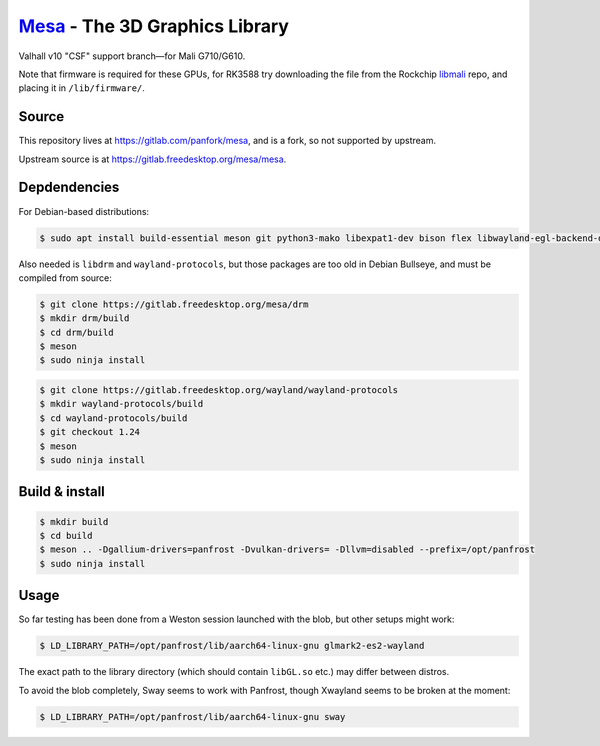 `Mesa <https://mesa3d.org>`_ - The 3D Graphics Library
======================================================

Valhall v10 "CSF" support branch—for Mali G710/G610.

Note that firmware is required for these GPUs, for RK3588 try
downloading the file from the Rockchip `libmali
<https://github.com/JeffyCN/rockchip_mirrors/tree/libmali/firmware/g610>`_
repo, and placing it in ``/lib/firmware/``.

Source
------

This repository lives at https://gitlab.com/panfork/mesa, and is a
fork, so not supported by upstream.

Upstream source is at https://gitlab.freedesktop.org/mesa/mesa.

Depdendencies
-------------

For Debian-based distributions:

.. code-block:: sh

  $ sudo apt install build-essential meson git python3-mako libexpat1-dev bison flex libwayland-egl-backend-dev libxext-dev libxfixes-dev libxcb-glx0-dev libxcb-shm0-dev libxcb-dri2-0-dev libxcb-dri3-dev libxcb-present-dev libxshmfence-dev libxxf86vm-dev libxrandr-dev

Also needed is ``libdrm`` and ``wayland-protocols``, but those
packages are too old in Debian Bullseye, and must be compiled from
source:

.. code-block:: sh

  $ git clone https://gitlab.freedesktop.org/mesa/drm
  $ mkdir drm/build
  $ cd drm/build
  $ meson
  $ sudo ninja install

.. code-block:: sh

  $ git clone https://gitlab.freedesktop.org/wayland/wayland-protocols
  $ mkdir wayland-protocols/build
  $ cd wayland-protocols/build
  $ git checkout 1.24
  $ meson
  $ sudo ninja install

Build & install
---------------

.. code-block:: sh

  $ mkdir build
  $ cd build
  $ meson .. -Dgallium-drivers=panfrost -Dvulkan-drivers= -Dllvm=disabled --prefix=/opt/panfrost
  $ sudo ninja install

Usage
-----

So far testing has been done from a Weston session launched with the
blob, but other setups might work:

.. code-block:: sh

  $ LD_LIBRARY_PATH=/opt/panfrost/lib/aarch64-linux-gnu glmark2-es2-wayland

The exact path to the library directory (which should contain
``libGL.so`` etc.) may differ between distros.

To avoid the blob completely, Sway seems to work with Panfrost, though
Xwayland seems to be broken at the moment:

.. code-block:: sh

  $ LD_LIBRARY_PATH=/opt/panfrost/lib/aarch64-linux-gnu sway
